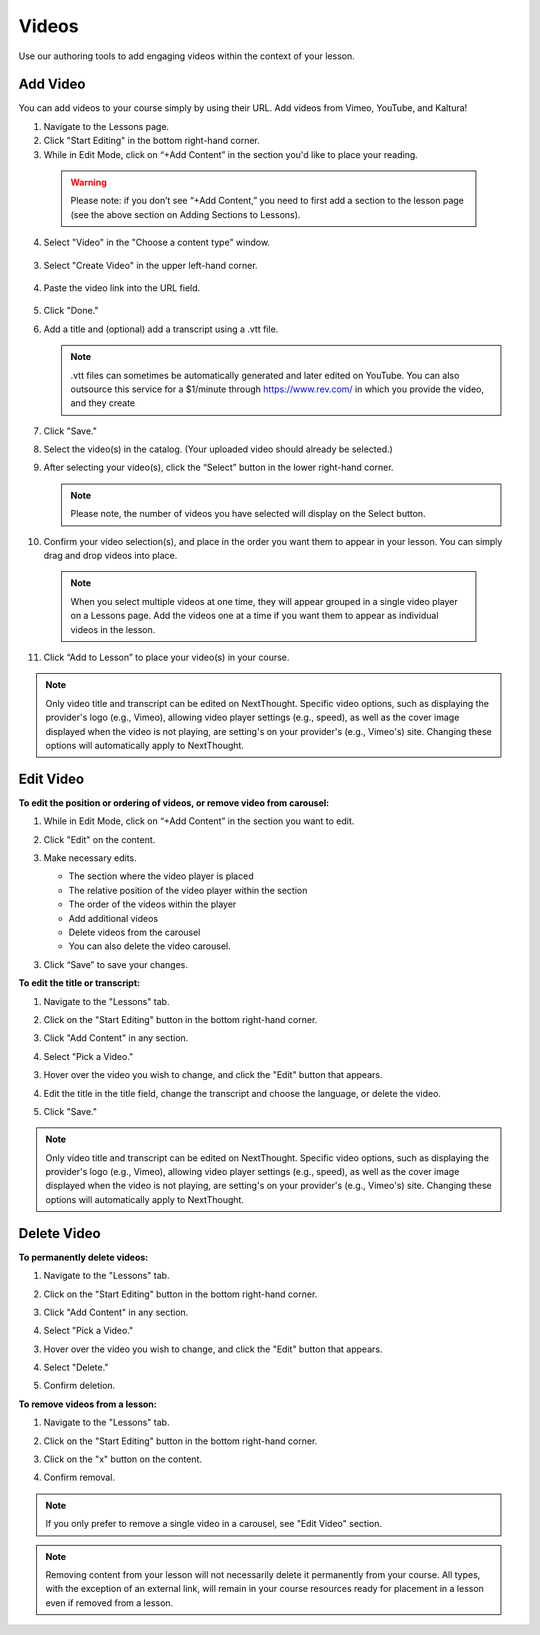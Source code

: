======================
Videos
======================

Use our authoring tools to add engaging videos within the context of your lesson. 

Add Video
===========

You can add videos to your course simply by using their URL. Add videos from Vimeo, YouTube, and Kaltura! 

1. Navigate to the Lessons page.
2. Click "Start Editing" in the bottom right-hand corner.
3. While in Edit Mode, click on “+Add Content” in the section you'd like to place your reading.

  .. image:: images/
  
  .. warning:: Please note: if you don’t see “+Add Content,” you need to first add a section to the lesson page (see the above section on Adding Sections to Lessons). 
  
4. Select "Video" in the "Choose a content type" window.

  .. image:: images/
	
3. Select "Create Video" in the upper left-hand corner.

  .. image:: images/

4. Paste the video link into the URL field.

  .. image:: images/

5. Click "Done."

6. Add a title and (optional) add a transcript using a .vtt file. 

   .. image:: images/videoedit.png
   
   .. note:: .vtt files can sometimes be automatically generated and later edited on YouTube. You can also outsource this service for a $1/minute through https://www.rev.com/ in which you provide the video, and they create 

7. Click "Save."

   .. image:: images/

8. Select the video(s) in the catalog. (Your uploaded video should already be selected.)

   .. image:: images/

9. After selecting your video(s), click the “Select” button in the lower right-hand corner. 
   
   .. note::  Please note, the number of videos you have selected will display on the Select button.

10. Confirm your video selection(s), and place in the order you want them to appear in your lesson. You can simply drag and drop videos into place. 

   .. image:: images/

   .. note::  When you select multiple videos at one time, they will appear grouped in a single video player on a Lessons page. Add the videos one at a time if you want them to appear as individual videos in the lesson.

11. Click “Add to Lesson” to place your video(s) in your course.

.. note:: Only video title and transcript can be edited on NextThought. Specific video options, such as displaying the provider's logo (e.g., Vimeo), allowing video player settings (e.g., speed), as well as the cover image displayed when the video is not playing, are setting's on your provider's (e.g., Vimeo's) site. Changing these options will automatically apply to NextThought. 



Edit Video
============

**To edit the position or ordering of videos, or remove video from carousel:**

1. While in Edit Mode, click on “+Add Content” in the section you want to edit.
2. Click "Edit" on the content.

   .. image:: images/
   
3. Make necessary edits.

   -  The section where the video player is placed
   -  The relative position of the video player within the section
   -  The order of the videos within the player
   -  Add additional videos
   -  Delete videos from the carousel
   -  You can also delete the video carousel. 
   
   .. image:: images/

3. Click “Save” to save your changes.

   .. image:: images/


**To edit the title or transcript:**

1. Navigate to the "Lessons" tab.
2. Click on the "Start Editing" button in the bottom right-hand corner.
3. Click "Add Content" in any section.

   .. image:: images/file1.png

4. Select "Pick a Video."

   .. image:: images/

3. Hover over the video you wish to change, and click the "Edit" button that appears.

   .. image:: images/

4. Edit the title in the title field, change the transcript and choose the language, or delete the video.

   .. image:: images/videoedit.png

5. Click "Save."

.. note:: Only video title and transcript can be edited on NextThought. Specific video options, such as displaying the provider's logo (e.g., Vimeo), allowing video player settings (e.g., speed), as well as the cover image displayed when the video is not playing, are setting's on your provider's (e.g., Vimeo's) site. Changing these options will automatically apply to NextThought. 

Delete Video
=============

**To permanently delete videos:**

1. Navigate to the "Lessons" tab.
2. Click on the "Start Editing" button in the bottom right-hand corner.
3. Click "Add Content" in any section.

   .. image:: images/file1.png

4. Select "Pick a Video."

   .. image:: images/

3. Hover over the video you wish to change, and click the "Edit" button that appears.

   .. image:: images/

4. Select "Delete."

   .. image:: images/
   
5. Confirm deletion.

**To remove videos from a lesson:**

1. Navigate to the "Lessons" tab.
2. Click on the "Start Editing" button in the bottom right-hand corner.
3. Click on the "x" button on the content.

   .. image:: images/

4. Confirm removal.

.. note:: If you only prefer to remove a single video in a carousel, see "Edit Video" section.

.. note:: Removing content from your lesson will not necessarily delete it permanently from your course. All types, with the exception of an external link, will remain in your course resources ready for placement in a lesson even if removed from a lesson.